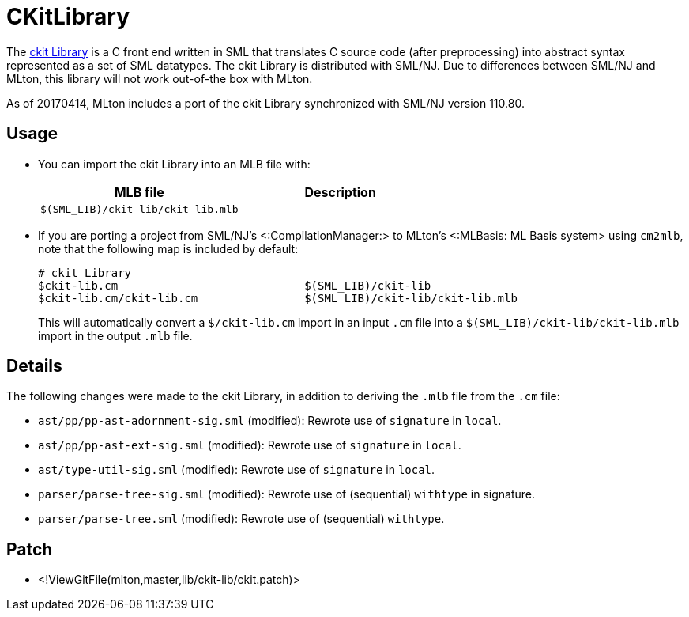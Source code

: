 CKitLibrary
===========

The http://www.smlnj.org/doc/ckit[ckit Library] is a C front end
written in SML that translates C source code (after preprocessing)
into abstract syntax represented as a set of SML datatypes.  The ckit
Library is distributed with SML/NJ.  Due to differences between SML/NJ
and MLton, this library will not work out-of-the box with MLton.

As of 20170414, MLton includes a port of the ckit Library synchronized
with SML/NJ version 110.80.

== Usage ==

* You can import the ckit Library into an MLB file with:
+
[options="header"]
|=====
|MLB file|Description
|`$(SML_LIB)/ckit-lib/ckit-lib.mlb`|
|=====

* If you are porting a project from SML/NJ's <:CompilationManager:> to
MLton's <:MLBasis: ML Basis system> using `cm2mlb`, note that the
following map is included by default:
+
----
# ckit Library
$ckit-lib.cm                            $(SML_LIB)/ckit-lib
$ckit-lib.cm/ckit-lib.cm                $(SML_LIB)/ckit-lib/ckit-lib.mlb
----
+
This will automatically convert a `$/ckit-lib.cm` import in an input
`.cm` file into a `$(SML_LIB)/ckit-lib/ckit-lib.mlb` import in the
output `.mlb` file.

== Details ==

The following changes were made to the ckit Library, in addition to
deriving the `.mlb` file from the `.cm` file:

* `ast/pp/pp-ast-adornment-sig.sml` (modified): Rewrote use of `signature` in `local`.
* `ast/pp/pp-ast-ext-sig.sml` (modified): Rewrote use of `signature` in `local`.
* `ast/type-util-sig.sml` (modified): Rewrote use of `signature` in `local`.
* `parser/parse-tree-sig.sml` (modified): Rewrote use of (sequential) `withtype` in signature.
* `parser/parse-tree.sml` (modified): Rewrote use of (sequential) `withtype`.

== Patch ==

* <!ViewGitFile(mlton,master,lib/ckit-lib/ckit.patch)>
